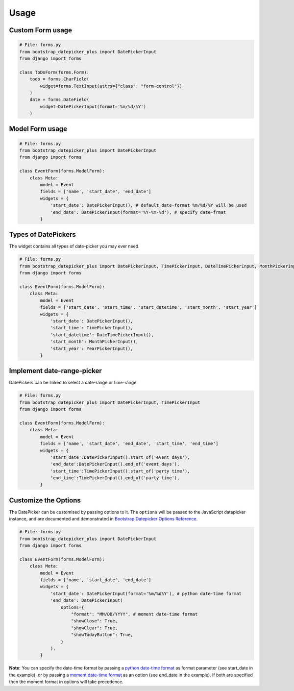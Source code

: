 Usage
-----


Custom Form usage
^^^^^^^^^^^^^^^^^

.. code:: python

    # File: forms.py
    from bootstrap_datepicker_plus import DatePickerInput
    from django import forms

    class ToDoForm(forms.Form):
        todo = forms.CharField(
            widget=forms.TextInput(attrs={"class": "form-control"})
        )
        date = forms.DateField(
            widget=DatePickerInput(format='%m/%d/%Y')
        )


Model Form usage
^^^^^^^^^^^^^^^^

.. code:: python

    # File: forms.py
    from bootstrap_datepicker_plus import DatePickerInput
    from django import forms

    class EventForm(forms.ModelForm):
        class Meta:
            model = Event
            fields = ['name', 'start_date', 'end_date']
            widgets = {
                'start_date': DatePickerInput(), # default date-format %m/%d/%Y will be used
                'end_date': DatePickerInput(format='%Y-%m-%d'), # specify date-frmat
            }


Types of DatePickers
^^^^^^^^^^^^^^^^^^^^

The widget contains all types of date-picker you may ever need.

.. code:: python

    # File: forms.py
    from bootstrap_datepicker_plus import DatePickerInput, TimePickerInput, DateTimePickerInput, MonthPickerInput, YearPickerInput
    from django import forms

    class EventForm(forms.ModelForm):
        class Meta:
            model = Event
            fields = ['start_date', 'start_time', 'start_datetime', 'start_month', 'start_year']
            widgets = {
                'start_date': DatePickerInput(),
                'start_time': TimePickerInput(),
                'start_datetime': DateTimePickerInput(),
                'start_month': MonthPickerInput(),
                'start_year': YearPickerInput(),
            }


Implement date-range-picker
^^^^^^^^^^^^^^^^^^^^^^^^^^^

DatePickers can be linked to select a date-range or time-range.

.. code:: python

    # File: forms.py
    from bootstrap_datepicker_plus import DatePickerInput, TimePickerInput
    from django import forms

    class EventForm(forms.ModelForm):
        class Meta:
            model = Event
            fields = ['name', 'start_date', 'end_date', 'start_time', 'end_time']
            widgets = {
                'start_date':DatePickerInput().start_of('event days'),
                'end_date':DatePickerInput().end_of('event days'),
                'start_time':TimePickerInput().start_of('party time'),
                'end_time':TimePickerInput().end_of('party time'),
            }


Customize the Options
^^^^^^^^^^^^^^^^^^^^^

The DatePicker can be customised by passing options to it.
The ``options`` will be passed to the JavaScript datepicker instance, and are documented and demonstrated in 
`Bootstrap Datepicker Options Reference <http://eonasdan.github.io/bootstrap-datetimepicker/Options/>`__.

.. code:: python

    # File: forms.py
    from bootstrap_datepicker_plus import DatePickerInput
    from django import forms

    class EventForm(forms.ModelForm):
        class Meta:
            model = Event
            fields = ['name', 'start_date', 'end_date']
            widgets = {
                'start_date': DatePickerInput(format='%m/%d%Y'), # python date-time format
                'end_date': DatePickerInput(
                    options={
                        "format": "MM/DD/YYYY", # moment date-time format 
                        "showClose": True,
                        "showClear": True,
                        "showTodayButton": True,
                    }
                ),
            }

**Note:** You can specify the date-time format by passing a
`python date-time format <https://docs.python.org/3/library/datetime.html#strftime-and-strptime-behavior>`__
as format parameter (see start_date in the example), or by passing a
`moment date-time format <http://momentjs.com/docs/#/displaying/format/>`__
as an option (see end_date in the example).
If both are specified then the moment format in options will take precedence.


